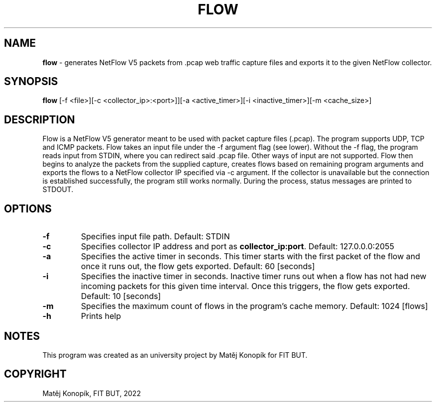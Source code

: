 .TH FLOW 1
.SH NAME
\fBflow\fR - generates NetFlow V5 packets from .pcap web traffic capture files and exports it to the given NetFlow collector.
.SH SYNOPSIS
.B flow
[\-f <file>][\-c <collector_ip>:<port>]][\-a <active_timer>][\-i <inactive_timer>][\-m <cache_size>]
.SH DESCRIPTION
Flow is a NetFlow V5 generator meant to be used with packet capture files (.pcap). The program supports UDP, TCP and ICMP packets. Flow takes an input file under the -f argument flag (see lower). Without the
-f flag, the program reads input from STDIN, where you can redirect said .pcap file. Other ways of input are not supported. Flow then begins to analyze the packets
from the supplied capture, creates flows based on remaining program arguments and exports the flows to a NetFlow collector IP specified via -c argument.
If the collector is unavailable but the connection is established successfully, the program still works normally. During the process, status messages are printed to STDOUT.
.SH OPTIONS
.TP
.BR \-f \fI\fR
Specifies input file path.
Default: STDIN
.TP
.BR \-c\fI\fR
Specifies collector IP address and port as \fBcollector_ip:port\fR.
Default: 127.0.0.0:2055
.TP
.BR \-a\fI\fR
Specifies the active timer in seconds. This timer starts with the first packet of the flow and once it runs out, the flow gets exported.
Default: 60 [seconds]
.TP
.BR \-i\fI\fR
Specifies the inactive timer in seconds. Inactive timer runs out when a flow has not had new incoming packets for this given time interval. Once this triggers, the flow gets exported.
Default: 10 [seconds]
.TP
.BR \-m\fI\fR
Specifies the maximum count of flows in the program's cache memory.
Default: 1024 [flows]
.TP
.BR \-h\fI\fR
Prints help
.SH NOTES
This program was created as an university project by Matěj Konopík for FIT BUT.
.SH COPYRIGHT
Matěj Konopík, FIT BUT, 2022
